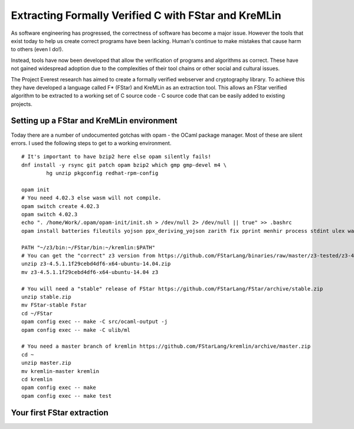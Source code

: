Extracting Formally Verified C with FStar and KreMLin
=====================================================

As software engineering has progressed, the correctness of software has become a major issue. However the tools that exist today
to help us create correct programs have been lacking. Human's continue to make mistakes that cause harm to others (even I do!).

Instead, tools have now been developed that allow the verification of programs and algorithms as correct. These have not gained
widespread adoption due to the complexities of their tool chains or other social and cultural issues.

The Project Everest research has aimed to create a formally verified webserver and cryptography library. To achieve this they
have developed a language called F* (FStar) and KreMLin as an extraction tool. This allows an FStar verified algorithm to be
extracted to a working set of C source code - C source code that can be easily added to existing projects.

Setting up a FStar and KreMLin environment
------------------------------------------

Today there are a number of undocumented gotchas with opam - the OCaml package manager. Most of these are silent
errors. I used the following steps to get to a working environment.

::

    # It's important to have bzip2 here else opam silently fails!
    dnf install -y rsync git patch opam bzip2 which gmp gmp-devel m4 \
            hg unzip pkgconfig redhat-rpm-config

    opam init
    # You need 4.02.3 else wasm will not compile.
    opam switch create 4.02.3
    opam switch 4.02.3
    echo ". /home/Work/.opam/opam-init/init.sh > /dev/null 2> /dev/null || true" >> .bashrc
    opam install batteries fileutils yojson ppx_deriving_yojson zarith fix pprint menhir process stdint ulex wasm

    PATH "~/z3/bin:~/FStar/bin:~/kremlin:$PATH"
    # You can get the "correct" z3 version from https://github.com/FStarLang/binaries/raw/master/z3-tested/z3-4.5.1.1f29cebd4df6-x64-ubuntu-14.04.zip
    unzip z3-4.5.1.1f29cebd4df6-x64-ubuntu-14.04.zip
    mv z3-4.5.1.1f29cebd4df6-x64-ubuntu-14.04 z3

    # You will need a "stable" release of FStar https://github.com/FStarLang/FStar/archive/stable.zip
    unzip stable.zip
    mv FStar-stable Fstar
    cd ~/FStar
    opam config exec -- make -C src/ocaml-output -j
    opam config exec -- make -C ulib/ml

    # You need a master branch of kremlin https://github.com/FStarLang/kremlin/archive/master.zip
    cd ~
    unzip master.zip
    mv kremlin-master kremlin
    cd kremlin
    opam config exec -- make
    opam config exec -- make test


Your first FStar extraction
---------------------------



.. author:: default
.. categories:: none
.. tags:: none
.. comments::
